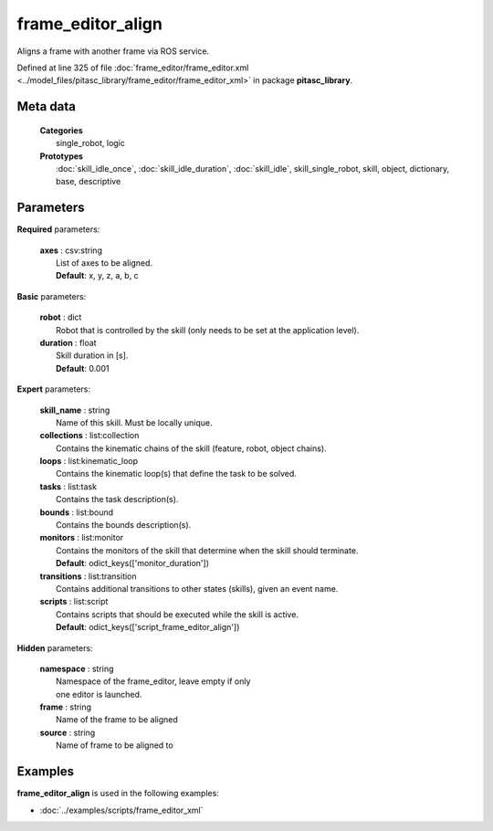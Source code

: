 ==================
frame_editor_align
==================

Aligns a frame with another frame via ROS service.

Defined at line 325 of file :doc:`frame_editor/frame_editor.xml <../model_files/pitasc_library/frame_editor/frame_editor_xml>` in package **pitasc_library**.

Meta data
=========

  | **Categories**
  |   single_robot, logic

  | **Prototypes**
  |   :doc:`skill_idle_once`, :doc:`skill_idle_duration`, :doc:`skill_idle`, skill_single_robot, skill, object, dictionary, base, descriptive

Parameters
==========

**Required** parameters:

  | **axes** : csv:string
  |  List of axes to be aligned.
  |  **Default**: x, y, z, a, b, c

**Basic** parameters:

  | **robot** : dict
  |  Robot that is controlled by the skill (only needs to be set at the application level).

  | **duration** : float
  |  Skill duration in [s].
  |  **Default**: 0.001

**Expert** parameters:

  | **skill_name** : string
  |  Name of this skill. Must be locally unique.

  | **collections** : list:collection
  |  Contains the kinematic chains of the skill (feature, robot, object chains).

  | **loops** : list:kinematic_loop
  |  Contains the kinematic loop(s) that define the task to be solved.

  | **tasks** : list:task
  |  Contains the task description(s).

  | **bounds** : list:bound
  |  Contains the bounds description(s).

  | **monitors** : list:monitor
  |  Contains the monitors of the skill that determine when the skill should terminate.
  |  **Default**: odict_keys(['monitor_duration'])

  | **transitions** : list:transition
  |  Contains additional transitions to other states (skills), given an event name.

  | **scripts** : list:script
  |  Contains scripts that should be executed while the skill is active.
  |  **Default**: odict_keys(['script_frame_editor_align'])

**Hidden** parameters:

  | **namespace** : string
  |  Namespace of the frame_editor, leave empty if only
  |  one editor is launched.

  | **frame** : string
  |  Name of the frame to be aligned

  | **source** : string
  |  Name of frame to be aligned to

Examples
========

**frame_editor_align** is used in the following examples:

* :doc:`../examples/scripts/frame_editor_xml`
